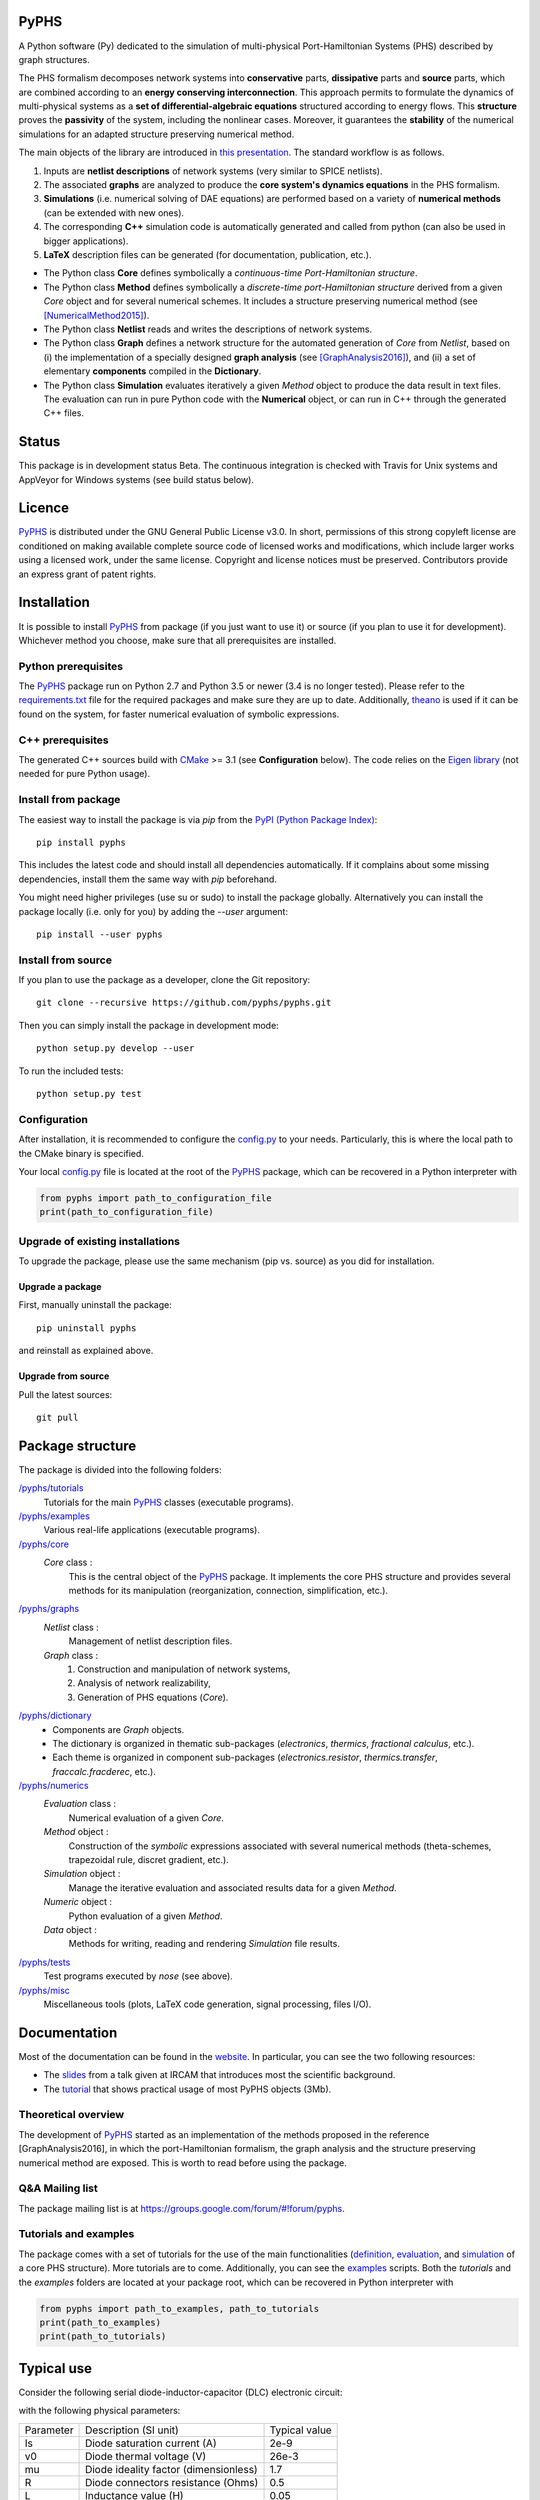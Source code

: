 PyPHS
======

|pypi version| |Licence badge| |python versions| |Website badge|

.. |pypi version| image:: https://badge.fury.io/py/pyphs.svg
    :target: https://badge.fury.io/py/pyphs
.. |Licence badge| image:: https://img.shields.io/badge/licence-CeCILL--B-blue.svg
    :target: http://www.cecill.info/licences/Licence_CeCILL-B_V1-en.html
.. |python versions| image:: https://img.shields.io/badge/python-2.7%2C%203.5%2C%203.6%2C%203.7-blue.svg
    :target: https://github.com/pyphs/pyphs
.. |Website badge| image:: https://img.shields.io/badge/documentation-website-blue.svg
    :target: https://pyphs.github.io/pyphs/

A Python software (Py) dedicated to the simulation of multi-physical Port-Hamiltonian Systems (PHS) described by graph structures.

The PHS formalism decomposes network systems into **conservative** parts, **dissipative** parts and **source** parts, which are combined according to an **energy conserving interconnection**. This approach permits to formulate the dynamics of multi-physical systems as a **set of differential-algebraic equations** structured according to energy flows. This **structure** proves the **passivity** of the system, including the nonlinear cases. Moreover, it guarantees the **stability** of the numerical simulations for an adapted structure preserving numerical method.

.. image:: https://pyphs.github.io/pyphs/figures/home2.png
	:width: 650
	:align: center

The main objects of the library are introduced in `this presentation <https://pyphs.github.io/pyphs/PyPHS_IRCAM_seminar_041217.pdf>`_.
The standard workflow is as follows.

1. Inputs are **netlist descriptions** of network systems (very similar to SPICE netlists).
2. The associated **graphs** are analyzed to produce the **core system's dynamics equations** in the PHS formalism.
3. **Simulations** (i.e. numerical solving of DAE equations) are performed based on a variety of **numerical methods** (can be extended with new ones).
4. The corresponding **C++** simulation code is automatically generated and called from python (can also be used in bigger applications).
5. **LaTeX** description files can be generated (for documentation, publication, etc.).

.. image:: https://pyphs.github.io/pyphs/figures/synopsys.png
    :width: 800
    :align: center

- The Python class **Core** defines symbolically a *continuous-time Port-Hamiltonian structure*.
- The Python class **Method** defines symbolically a *discrete-time port-Hamiltonian structure* derived from a given `Core` object and for several numerical schemes. It includes a structure preserving numerical method (see [NumericalMethod2015]_).
- The Python class **Netlist** reads and writes the descriptions of network systems.
- The Python class **Graph** defines a network structure for the automated generation of `Core` from `Netlist`, based on (i) the implementation of a specially designed **graph analysis** (see [GraphAnalysis2016]_), and (ii) a set of elementary **components** compiled in the **Dictionary**.
- The Python class **Simulation** evaluates iteratively a given `Method` object to produce the data result in text files. The evaluation can run in pure Python code with the **Numerical** object, or can run in C++ through the generated C++ files.

Status
======

This package is in development status Beta. The continuous integration is checked with Travis for Unix systems and AppVeyor for Windows systems (see build status below).

|Travis|  |Appveyor|  |Codecov|


.. |Travis| image:: https://www.travis-ci.org/pyphs/pyphs.svg?branch=master
    :target: https://www.travis-ci.org/pyphs/pyphs


.. |Appveyor| image:: https://ci.appveyor.com/api/projects/status/53d7phhgksrd4fvn?svg=true
    :target: https://ci.appveyor.com/project/pyphsadmin/pyphs


.. |Codecov| image:: https://codecov.io/gh/pyphs/pyphs/branch/master/graph/badge.svg
    :target: https://codecov.io/gh/pyphs/pyphs


Licence
=======
`PyPHS <https://github.com/pyphs/pyphs/>`_ is distributed under the GNU General Public License v3.0. In short, permissions of this strong copyleft license are conditioned on making available complete source code of licensed works and modifications, which include larger works using a licensed work, under the same license. Copyright and license notices must be preserved. Contributors provide an express grant of patent rights.



Installation
==============
It is possible to install `PyPHS <https://github.com/pyphs/pyphs/>`_ from package (if you just want to use it) or source (if you plan to use it for development). Whichever method you choose, make sure that all prerequisites are installed.

Python prerequisites
--------------------

The `PyPHS <https://github.com/pyphs/pyphs/>`_ package run on Python 2.7 and Python 3.5 or newer (3.4 is no longer tested).
Please refer to the `requirements.txt <requirements.txt>`_ file for the required packages and make sure they are up to date.
Additionally, `theano <http://deeplearning.net/software/theano/>`_ is used if it can be found on the system, for faster numerical evaluation of symbolic expressions.

C++ prerequisites
------------------

The generated C++ sources build with `CMake <https://cmake.org/>`_ >= 3.1 (see **Configuration** below). The code relies on the `Eigen library <http://eigen.tuxfamily.org/index.php?title=Main_Page>`_ (not needed for pure Python usage).

Install from package
--------------------

The easiest way to install the package is via `pip` from the `PyPI (Python
Package Index) <https://pypi.python.org/pypi>`_::

    pip install pyphs

This includes the latest code and should install all dependencies automatically. If it complains about some missing dependencies, install them the same way with `pip` beforehand.

You might need higher privileges (use su or sudo) to install the package globally. Alternatively you can install the package locally
(i.e. only for you) by adding the `--user` argument::

    pip install --user pyphs

Install from source
-------------------

If you plan to use the package as a developer, clone the Git repository::

    git clone --recursive https://github.com/pyphs/pyphs.git

Then you can simply install the package in development mode::

    python setup.py develop --user

To run the included tests::

    python setup.py test

Configuration
--------------

After installation, it is recommended to configure the `config.py <https://github.com/pyphs/pyphs/tree/master/pyphs/config.py>`_ to your needs. Particularly, this is where the local path to the CMake binary is specified.

Your local `config.py <https://github.com/pyphs/pyphs/tree/master/pyphs/config.py>`_ file is located at the root of the `PyPHS <https://github.com/pyphs/pyphs/>`_ package, which can be recovered in a Python interpreter with


.. code:: python

    from pyphs import path_to_configuration_file
    print(path_to_configuration_file)


Upgrade of existing installations
---------------------------------

To upgrade the package, please use the same mechanism (pip vs. source) as you did for installation.

Upgrade a package
~~~~~~~~~~~~~~~~~

First, manually uninstall the package::

    pip uninstall pyphs

and reinstall as explained above.


Upgrade from source
~~~~~~~~~~~~~~~~~~~

Pull the latest sources::

    git pull

Package structure
=================

The package is divided into the following folders:

`/pyphs/tutorials <https://github.com/pyphs/pyphs/tree/master/pyphs/tutorials>`_
    Tutorials for the main `PyPHS <https://github.com/pyphs/pyphs/>`_ classes (executable programs).
`/pyphs/examples <https://github.com/pyphs/pyphs/tree/master/pyphs/examples>`_
    Various real-life applications (executable programs).
`/pyphs/core <https://github.com/pyphs/pyphs/tree/master/pyphs/core>`_
    `Core` class :
        This is the central object of the `PyPHS <https://github.com/pyphs/pyphs/>`_ package. It implements the core PHS structure and provides several methods for its manipulation (reorganization, connection, simplification, etc.).
`/pyphs/graphs <https://github.com/pyphs/pyphs/tree/master/pyphs/graphs>`_
    `Netlist` class :
        Management of netlist description files.
    `Graph` class :
        (1) Construction and manipulation of network systems,
        (2) Analysis of network realizability,
        (3) Generation of PHS equations (`Core`).
`/pyphs/dictionary <https://github.com/pyphs/pyphs/tree/master/pyphs/dictionary>`_
    - Components are `Graph` objects.
    - The dictionary is organized in thematic sub-packages (*electronics*, *thermics*, *fractional calculus*, etc.).
    - Each theme is organized in component sub-packages (`electronics.resistor`, `thermics.transfer`, `fraccalc.fracderec`, etc.).
`/pyphs/numerics <https://github.com/pyphs/pyphs/tree/master/pyphs/numerics>`_
    `Evaluation` class :
        Numerical evaluation of a given `Core`.
    `Method` object :
        Construction of the *symbolic* expressions associated with several numerical methods (theta-schemes, trapezoidal rule, discret gradient, etc.).
    `Simulation` object :
        Manage the iterative evaluation and associated results data for a given `Method`.
    `Numeric` object :
        Python evaluation of a given `Method`.
    `Data` object :
        Methods for writing, reading and rendering `Simulation` file results.
`/pyphs/tests <https://github.com/pyphs/pyphs/tree/master/pyphs/tests>`_
    Test programs executed by `nose` (see above).
`/pyphs/misc <https://github.com/pyphs/pyphs/tree/master/pyphs/misc>`_
    Miscellaneous tools (plots, LaTeX code generation, signal processing, files I/O).

Documentation
==============

Most of the documentation can be found in the `website <https://pyphs.github.io/pyphs/>`_.
In particular, you can see the two following resources:

- The `slides <https://pyphs.github.io/pyphs/PyPHS_IRCAM_seminar_041217.pdf>`_ from a talk given at IRCAM that introduces most the scientific background.
- The `tutorial <https://pyphs.github.io/pyphs/PyPHS_TUTORIAL.zip>`_ that shows practical usage of most PyPHS objects (3Mb).



Theoretical overview
--------------------

The development of `PyPHS <https://github.com/pyphs/pyphs/>`_ started as an implementation of the methods proposed in the reference [GraphAnalysis2016], in which the port-Hamiltonian formalism, the graph analysis and the structure preserving numerical method are exposed. This is worth to read before using the package.

Q&A Mailing list
-----------------

The package mailing list is at https://groups.google.com/forum/#!forum/pyphs.

Tutorials and examples
-----------------------

The package comes with a set of tutorials for the use of the main functionalities (`definition <https://github.com/pyphs/pyphs/tree/master/pyphs/tutorials/core.py>`_, `evaluation <https://github.com/pyphs/pyphs/tree/master/pyphs/tutorials/evaluation.py>`_, and `simulation <https://github.com/pyphs/pyphs/tree/master/pyphs/tutorials/simulation.py>`_ of a core PHS structure). More tutorials are to come. Additionally, you can see the `examples <https://github.com/pyphs/pyphs/tree/master/pyphs/examples>`_ scripts. Both the *tutorials* and the *examples* folders are located at your package root, which can be recovered in Python interpreter with


.. code:: python

    from pyphs import path_to_examples, path_to_tutorials
    print(path_to_examples)
    print(path_to_tutorials)

Typical use
===========

Consider the following serial diode-inductor-capacitor (DLC) electronic circuit:

.. image:: https://pyphs.github.io/pyphs/figures/DLC.jpg
    :width: 300
    :align: center

with the following physical parameters:

+------------+------------------------------------------+----------------+
| Parameter  | Description (SI unit)                    | Typical value  |
+------------+------------------------------------------+----------------+
| Is         | Diode saturation current (A)             | 2e-9           |
+------------+------------------------------------------+----------------+
| v0         |  Diode thermal voltage (V)               | 26e-3          |
+------------+------------------------------------------+----------------+
| mu         |  Diode ideality factor (dimensionless)   | 1.7            |
+------------+------------------------------------------+----------------+
| R          |  Diode connectors resistance (Ohms)      | 0.5            |
+------------+------------------------------------------+----------------+
| L          |  Inductance value (H)                    | 0.05           |
+------------+------------------------------------------+----------------+
| C          |  Capacitance value (F)                   | 2e-06          |
+------------+------------------------------------------+----------------+


1. Define the Netlist
---------------------

Put the following content in a text file with **.net** extension, (here *dlc.net*):

.. line-block::
    electronics.source in ('#', 'n1'): type='voltage';
    electronics.diode D ('n1', 'n2'): Is=('Is', 2e-9); v0=('v0', 26e-3); mu=('mu', 1.7); R=('Rd', 0.5);
    electronics.inductor L ('n2', 'n3'): L=('L', 0.05);
    electronics.capacitor C ('n3', '#'): C=('C', 2e-06);


2. Perform graph analysis
-------------------------

Run the following in a Python interpreter in the netlist file directory:

.. code:: python

    import pyphs as phs

    # Read the 'dlc_netlist.net'
    netlist = phs.Netlist('dlc.net')

    # Construct the graph associated with 'netlist'
    graph = netlist.to_graph()

    # Construct the core Port-Hamiltonian System from 'graph'
    core = graph.to_core()


3. Export LaTeX
----------------------------

.. code:: python

    # Add netlist to LaTeX content
    content = phs.netlist2tex(netlist)

    # Add PHS core to LaTeX content
    content += phs.core2tex(core)

    # Write ready-to-use .tex document
    phs.texdocument(content,
                    title='DLC',
                    path='dlc.tex')


This yields the following **tex** file:

* `dlc.tex <https://pyphs.github.io/pyphs/pyphs_outputs/dlc/tex/dlc.tex>`_

which is compiled to produce the following **pdf** file:

* `dlc.pdf <https://pyphs.github.io/pyphs/pyphs_outputs/dlc/tex/dlc.pdf>`_


4. Export C++ code
----------------------------

.. code:: python

    # Numerical method for time discretization of 'core'
    # with default configuration
    method = core.to_method()

    # Export the set of C++ file for simulation
    method.to_cpp()


This yields the following **cpp** files:

* `core.cpp <https://pyphs.github.io/pyphs/pyphs_outputs/dlc/cpp/core.cpp>`_
* `core.h <https://pyphs.github.io/pyphs/pyphs_outputs/dlc/cpp/core.h>`_
* `parameters.cpp <https://pyphs.github.io/pyphs/pyphs_outputs/dlc/cpp/parameters.cpp>`_
* `parameters.h <https://pyphs.github.io/pyphs/pyphs_outputs/dlc/cpp/parameters.h>`_

The `core.h` defines a class of `DLC` systems with an update method to be called at each iteration for the simulations.


Authors and Affiliations
========================

PyPHS is mainly developed by `Antoine Falaize <https://afalaize.github.io/>`_ and `Thomas Hélie <http://recherche.ircam.fr/anasyn/helie/>`_, respectively in

- the `Team M2N <http://lasie.univ-larochelle.fr/Axe-AB-17>`_ (Mathematical and Numerical Methods), `LaSIE Research Lab <http://lasie.univ-larochelle.fr>`_ (CNRS UMR 7356), hosted by the `University of La Rochelle <http://www.univ-larochelle.fr/>`_,
- the `Team S3AM <http://s3.ircam.fr/?lang=en>`_ (Sound Systems and Signals: Audio/Acoustics, InstruMents) at `STMS Research Lab <http://www.ircam.fr/recherche/lunite-mixte-de-recherche-stms/>`_ (CNRS UMR 9912), hosted by `IRCAM <http://www.ircam.fr/>`_ in Paris.

See the `AUTHORS <https://github.com/pyphs/pyphs/blob/master/AUTHORS>`_ file for the complete list of authors.


Short History
==============

The ideas behind PyPHS where developed between 2012 and 2016 as a part of the PhD thesis of `Antoine Falaize <https://afalaize.github.io/>`_ under the direction of `Thomas Hélie <http://recherche.ircam.fr/anasyn/helie/>`_, through a funding from  the French doctoral school `EDITE <http://edite-de-paris.fr/spip/>`_ (UPMC ED-130) and in connection with the French National Research Agency project `HaMecMoPSys <https://hamecmopsys.ens2m.fr/>`_.


References
==========

.. [NumericalMethod2015] Lopes, N., Hélie, T., & Falaize, A. (2015). Explicit second-order accurate method for the passive guaranteed simulation of port-Hamiltonian systems. IFAC-PapersOnLine, 48(13), 223-228.

.. [GraphAnalysis2016] Falaize, A., & Hélie, T. (2016). Passive Guaranteed Simulation of Analog Audio Circuits: A Port-Hamiltonian Approach. Applied Sciences, 6(10), 273.
